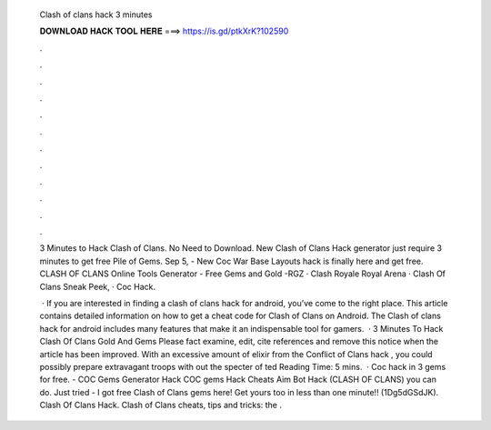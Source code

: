   Clash of clans hack 3 minutes
  
  
  
  𝐃𝐎𝐖𝐍𝐋𝐎𝐀𝐃 𝐇𝐀𝐂𝐊 𝐓𝐎𝐎𝐋 𝐇𝐄𝐑𝐄 ===> https://is.gd/ptkXrK?102590
  
  
  
  .
  
  
  
  .
  
  
  
  .
  
  
  
  .
  
  
  
  .
  
  
  
  .
  
  
  
  .
  
  
  
  .
  
  
  
  .
  
  
  
  .
  
  
  
  .
  
  
  
  .
  
  3 Minutes to Hack Clash of Clans. No Need to Download. New Clash of Clans Hack generator just require 3 minutes to get free Pile of Gems. Sep 5, - New Coc War Base Layouts hack is finally here and get free.  CLASH OF CLANS Online Tools Generator - Free Gems and Gold -RGZ · Clash Royale Royal Arena · Clash Of Clans Sneak Peek, · Coc Hack.
  
   · If you are interested in finding a clash of clans hack for android, you’ve come to the right place. This article contains detailed information on how to get a cheat code for Clash of Clans on Android. The Clash of clans hack for android includes many features that make it an indispensable tool for gamers.  · 3 Minutes To Hack Clash Of Clans Gold And Gems Please fact examine, edit, cite references and remove this notice when the article has been improved. With an excessive amount of elixir from the Conflict of Clans hack , you could possibly prepare extravagant troops with out the specter of ted Reading Time: 5 mins.  · Coc hack in 3  gems for free. - COC Gems Generator Hack COC gems Hack Cheats  Aim Bot Hack (CLASH OF CLANS) you can do. Just tried  - I got free Clash of Clans gems here! Get yours too in less than one minute!! (1Dg5dGSdJK). Clash Of Clans Hack.  Clash of Clans cheats, tips and tricks: the .

